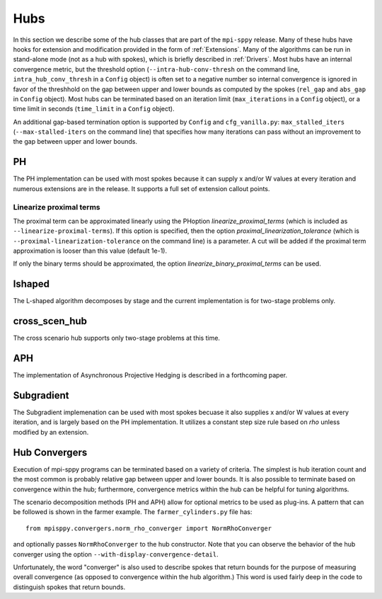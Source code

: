 .. _Hubs:

Hubs
====

In this section we describe some of the hub classes that are part of
the ``mpi-sppy`` release.  Many of these hubs have hooks for extension
and modification provided in the form of :ref:`Extensions`.  Many of
the algorithms can be run in stand-alone mode (not as a hub with
spokes), which is briefly described in :ref:`Drivers`.  Most hubs have
an internal convergence metric, but the threshold option
(``--intra-hub-conv-thresh`` on the command line, ``intra_hub_conv_thresh``
in a ``Config`` object) is often set to a negative number so internal
convergence is ignored in favor of the threshhold on the gap between
upper and lower bounds as computed by the spokes (``rel_gap`` and
``abs_gap`` in ``Config`` object).  Most hubs can be terminated
based on an iteration limit (``max_iterations`` in a ``Config`` object),
or a time limit in seconds (``time_limit`` in a ``Config`` object).

An additional gap-based termination option is supported by
``Config`` and ``cfg_vanilla.py``: ``max_stalled_iters``
(``--max-stalled-iters`` on the command line) that specifies how many
iterations can pass without an improvement to the gap between upper
and lower bounds.

PH
--

The PH implementation can be used with most spokes because it can
supply x and/or W values at every iteration and numerous extensions
are in the release.  It supports a full set of extension callout points.

.. _linearize_proximal:

Linearize proximal terms
^^^^^^^^^^^^^^^^^^^^^^^^

The proximal term can be approximated linearly using the PHoption
`linearize_proximal_terms` (which is included as
``--linearize-proximal-terms``). If this option is specified, then the
option `proximal_linearization_tolerance` (which is
``--proximal-linearization-tolerance`` on the command line) is a parameter.
A cut will be added if the proximal term approximation is looser than
this value (default 1e-1).


If only the binary terms should be 
approximated, the option `linearize_binary_proximal_terms` can be used. 

lshaped
-------

The L-shaped algorithm decomposes by stage and the current implementation is
for two-stage problems only.

cross_scen_hub
--------------

The cross scenario hub supports only two-stage problems at this time.

APH
---

The implementation of Asynchronous Projective Hedging is described in a
forthcoming paper.

Subgradient
-----------

The Subgradient implemenation can be used with most spokes becuase it
also supplies x and/or W values at every iteration, and is largely based
on the PH implementation. It utilizes a constant step size rule based on
`rho` unless modified by an extension.

Hub Convergers
--------------

Execution of mpi-sppy programs can be terminated based on a variety of criteria.
The simplest is hub iteration count and the most common is probably relative
gap between upper and lower bounds. It is also possible to terminate
based on convergence within the hub; furthermore, convergence metrics within
the hub can be helpful for tuning algorithms.

The scenario decomposition methods (PH and APH) allow for optional
metrics to be used as plug-ins. A pattern that can be followed is shown
in the farmer example. The ``farmer_cylinders.py`` file has::

   from mpisppy.convergers.norm_rho_converger import NormRhoConverger

and optionally passes ``NormRhoConverger`` to the hub constructor. Note that you can observe
the behavior of the hub converger using the option ``--with-display-convergence-detail``.

Unfortunately, the word "converger" is also used to describe spokes that return bounds
for the purpose of measuring overall convergence (as opposed to convergence within the hub
algorithm.)  This word is used fairly deep in the code to distinguish spokes
that return bounds.

